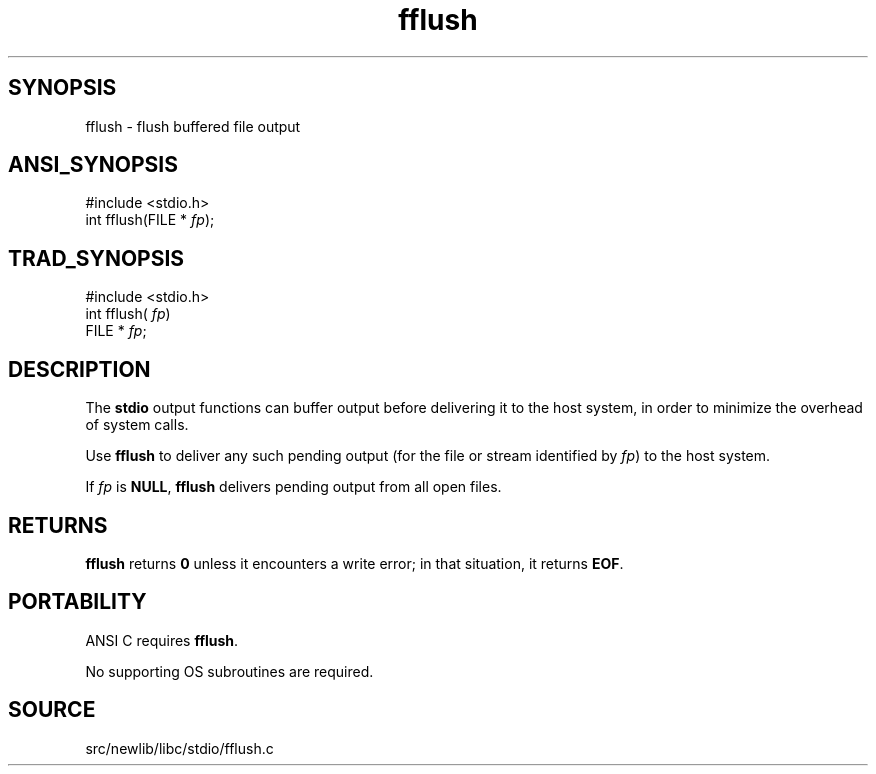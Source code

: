 .TH fflush 3 "" "" ""
.SH SYNOPSIS
fflush \- flush buffered file output
.SH ANSI_SYNOPSIS
#include <stdio.h>
.br
int fflush(FILE *
.IR fp );
.br
.SH TRAD_SYNOPSIS
#include <stdio.h>
.br
int fflush(
.IR fp )
.br
FILE *
.IR fp ;
.br
.SH DESCRIPTION
The 
.BR stdio 
output functions can buffer output before delivering it
to the host system, in order to minimize the overhead of system calls.

Use 
.BR fflush 
to deliver any such pending output (for the file
or stream identified by 
.IR fp )
to the host system.

If 
.IR fp 
is 
.BR NULL ,
.BR fflush 
delivers pending output from all
open files.
.SH RETURNS
.BR fflush 
returns 
.BR 0 
unless it encounters a write error; in that
situation, it returns 
.BR EOF .
.SH PORTABILITY
ANSI C requires 
.BR fflush .

No supporting OS subroutines are required.
.SH SOURCE
src/newlib/libc/stdio/fflush.c
